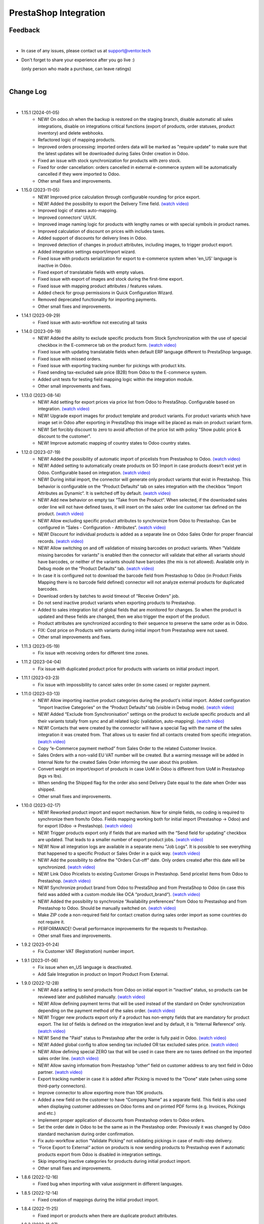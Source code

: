 PrestaShop Integration
======================

Feedback
########
|

- In case of any issues, please contact us at support@ventor.tech
- Don't forget to share your experience after you go live :)

  | (only person who made a purchase, can leave ratings)

|

Change Log
##########

|

* 1.15.1 (2024-01-05)
    - NEW! On odoo.sh when the backup is restored on the staging branch, disable automatic all sales integrations, disable on integrations critical functions (export of products, order statuses, product inventory) and delete webhooks.
    - Refactored logic of mapping products.
    - Improved orders processing: imported orders data will be marked as "require update" to make sure that the latest updates will be downloaded during Sales Order creation in Odoo.
    - Fixed an issue with stock synchronization for products with zero stock.
    - Fixed for order cancellation: orders cancelled in external e-commerce system will be automatically cancelled if they were imported to Odoo.
    - Other small fixes and improvements.

* 1.15.0 (2023-11-05)
    - NEW! Improved price calculation through configurable rounding for price export.
    - NEW! Added the possibility to export the Delivery Time field. `(watch video) <https://youtu.be/yIWK6ReBngA>`__
    - Improved logic of states auto-mapping.
    - Improved connectors' UI/UX.
    - Improved image naming logic for products with lengthy names or with special symbols in product names.
    - Improved calculation of discount on prices with includes taxes.
    - Added support of discounts for delivery lines in Odoo.
    - Improved detection of changes in product attributes, including images, to trigger product export.
    - Added integration settings export/import wizard.
    - Fixed issue with products serialization for export to e-commerce system when 'en_US' language is inactive in Odoo.
    - Fixed export of translatable fields with empty values.
    - Fixed issue with export of images and stock during the first-time export.
    - Fixed issue with mapping product attributes / features values.
    - Added check for group permissions in Quick Configuration Wizard.
    - Removed deprecated functionality for importing payments.
    - Other small fixes and improvements.

* 1.14.1 (2023-09-29)
    - Fixed issue with auto-workflow not executing all tasks

* 1.14.0 (2023-09-19)
    - NEW! Added the ability to exclude specific products from Stock Synchronization with the use of special checkbox in the E-commerce tab on the product form. `(watch video) <https://www.youtube.com/watch?v=l9Mu3eCPBds>`__
    - Fixed issue with updating translatable fields when default ERP language different to PrestaShop  language.
    - Fixed issue with missed orders.
    - Fixed issue with exporting tracking number for pickings with product kits.
    - Fixed sending tax-excluded sale price (B2B) from Odoo to the E-commerce system.
    - Added unit tests for testing field mapping logic within the integration module.
    - Other small improvements and fixes.

* 1.13.0 (2023-08-14)
    - NEW! Add setting for export prices via price list from Odoo to PrestaShop. Configurable based on integration. `(watch video) <https://www.youtube.com/watch?v=Q9Hh1okL3bw&ab_channel=VentorTech>`__
    - NEW! Upgrade export images for product template and product variants. For product variants which have image set in Odoo after exporting in PrestaShop this image will be placed as main on product variant form.
    - NEW! Set forcibly discount to zero to avoid affection of the price list with policy "Show public price & discount to the customer".
    - NEW! Improve automatic mapping of country states to Odoo country states.

* 1.12.0 (2023-07-19)
    - NEW! Added the possibility of automatic import of pricelists from Prestashop to Odoo. `(watch video) <https://youtu.be/6WxW-_vzOTM>`__
    - NEW! Added setting to automatically create products on SO Import in case products doesn’t exist yet in Odoo. Configurable based on integration. `(watch video) <https://www.youtube.com/watch?v=b0aBh9XCNCI&ab_channel=VentorTech>`__
    - NEW! During initial import, the connector will generate only product variants that exist in Prestashop. This behavior is configurable on the “Product Defaults“ tab on sales integration with the checkbox “Import Attributes as Dynamic“. It is switched off by default. `(watch video) <https://youtu.be/esONyR7kZ7A>`__
    - NEW! Add new behavior on empty tax “Take from the Product“. When selected, if the downloaded sales order line will not have defined taxes, it will insert on the sales order line customer tax defined on the product. `(watch video) <https://youtu.be/bShKi6TZbtc>`__
    - NEW! Allow excluding specific product attributes to synchronize from Odoo to Prestashop. Can be configured in “Sales - Configuration - Attributes“. `(watch video) <https://youtu.be/LZvrutgifuU>`__
    - NEW! Discount for individual products is added as a separate line on Odoo Sales Order for proper financial records. `(watch video) <https://youtu.be/OvymmCkTsi0>`__
    - NEW! Allow switching on and off validation of missing barcodes on product variants. When “Validate missing barcodes for variants“ is enabled then the connector will validate that either all variants should have barcodes, or neither of the variants should have barcodes (the mix is not allowed). Available only in Debug mode on the “Product Defaults“ tab. `(watch video) <https://youtu.be/sL4ZOO7swpg>`__
    - In case it is configured not to download the barcode field from Prestashop to Odoo (in Product Fields Mapping there is no barcode field defined) connector will not analyze external products for duplicated barcodes.
    - Download orders by batches to avoid timeout of “Receive Orders” job.
    - Do not send inactive product variants when exporting products to Prestashop.
    - Added to sales integration list of global fields that are monitored for changes. So when the product is updated and these fields are changed, then we also trigger the export of the product.
    - Product attributes are synchronized according to their sequence to preserve the same order as in Odoo.
    - FIX: Cost price on Products with variants during initial import from Prestashop were not saved.
    - Other small improvements and fixes.

* 1.11.3 (2023-05-19)
    - Fix issue with receiving orders for different time zones.

* 1.11.2 (2023-04-04)
    - Fix issue with duplicated product price for products with variants on initial product import.

* 1.11.1 (2023-03-23)
    - Fix issue with impossibility to cancel sales order (in some cases) or register payment.

* 1.11.0 (2023-03-13)
    - NEW! Allow importing inactive product categories during the product's initial import. Added configuration “Import Inactive Categories“ on the “Product Defaults“ tab (visible in Debug mode). `(watch video) <https://youtu.be/B-qFUhsTCUY>`__
    - NEW! Added “Exclude from Synchronisation” settings on the product to exclude specific products and all their variants totally from sync and all related logic (validation, auto-mapping). `(watch video) <https://youtu.be/7zO2y0Q6aS8>`__
    - NEW! Contacts that were created by the connector will have a special Tag with the name of the sales integration it was created from. That allows us to easier find all contacts created from specific integration. `(watch video) <https://youtu.be/0a0r-RDeNag>`__
    - Copy “e-Commerce payment method” from Sales Order to the related Customer Invoice.
    - Sales Orders with a non-valid EU VAT number will be created. But a warning message will be added in Internal Note for the created Sales Order informing the user about this problem.
    - Convert weight on import/export of products in case UoM in Odoo is different from UoM in Prestashop (kgs vs lbs).
    - When sending the Shipped flag for the order also send Delivery Date equal to the date when Order was shipped.
    - Other small fixes and improvements.

* 1.10.0 (2023-02-17)
    - NEW! Reworked product import and export mechanism. Now for simple fields, no coding is required to synchronize them from/to Odoo. Fields mapping working both for initial import (Prestashop -> Odoo) and for export (Odoo -> Prestashop). `(watch video) <https://youtu.be/VPsw1F51aYE>`__
    - NEW! Trigger products export only if fields that are marked with the “Send field for updating“ checkbox are updated. That leads to a smaller number of export product jobs. `(watch video) <https://youtu.be/ye-z8xtqKro>`__
    - NEW! Now all integration logs are available in a separate menu "Job Logs". It is possible to see everything that happened to a specific Product or Sales Order in a quick way. `(watch video) <https://youtu.be/06b1kPVFYno>`__
    - NEW! Add the possibility to define the "Orders Cut-off" date. Only orders created after this date will be synchronized. `(watch video) <https://youtu.be/AyqOlhyiFuc>`__
    - NEW! Link Odoo Pricelists to existing Customer Groups in Prestashop. Send pricelist items from Odoo to Prestashop. `(watch video) <https://youtu.be/RMCS-Fsw4q4>`__
    - NEW! Synchronize product brand from Odoo to PrestaShop and from PrestaShop to Odoo (in case this field was added with a custom module like OCA “product_brand“). `(watch video) <https://youtu.be/GpV11bcO2UM>`__
    - NEW! Added the possibility to synchronize “Availability preferences“ from Odoo to Prestashop and from Prestashop to Odoo. Should be manually switched on. `(watch video) <https://youtu.be/y5X07wnNapA>`__
    - Make ZIP code a non-required field for contact creation during sales order import as some countries do not require it.
    - PERFORMANCE! Overall performance improvements for the requests to Prestashop.
    - Other small fixes and improvements.

* 1.9.2 (2023-01-24)
    - Fix Customer VAT (Registration) number import.

* 1.9.1 (2023-01-06)
    - Fix issue when en_US language is deactivated.
    - Add Sale Integration in product on Import Product From External.

* 1.9.0 (2022-12-28)
    - NEW! Add a setting to send products from Odoo on initial export in “inactive“ status, so products can be reviewed later and published manually. `(watch video) <https://youtu.be/UkHizPacfsw>`__
    - NEW! Allow defining payment terms that will be used instead of the standard on Order synchronization depending on the payment method of the sales order. `(watch video) <https://youtu.be/gDSbEe1GEGQ>`__
    - NEW! Trigger new products export only if a product has non-empty fields that are mandatory for product export. The list of fields is defined on the integration level and by default, it is “Internal Reference“ only. `(watch video) <https://youtu.be/-6ruWO7qVHE>`__
    - NEW! Send the "Paid" status to Prestashop after the order is fully paid in Odoo. `(watch video) <https://youtu.be/tpH-5M-ZGgM>`__
    - NEW! Added global config to allow sending tax included OR tax excluded sales price. `(watch video) <https://youtu.be/0VbrJceXibw>`__
    - NEW! Allow defining special ZERO tax that will be used in case there are no taxes defined on the imported sales order line. `(watch video) <https://youtu.be/4Pyw_HETjaM>`__
    - NEW! Allow saving information from Prestashop “other“ field on customer address to any text field in Odoo partner. `(watch video) <https://youtu.be/DSBWmrLOIzI>`__
    - Export tracking number in case it is added after Picking is moved to the "Done" state (when using some third-party connectors).
    - Improve connector to allow exporting more than 10K products.
    - Added a new field on the customer to have “Company Name” as a separate field. This field is also used when displaying customer addresses on Odoo forms and on printed PDF forms (e.g. Invoices, Pickings and etc.)
    - Implement proper application of discounts from Prestashop orders to Odoo orders.
    - Set the order date in Odoo to be the same as in the Prestashop order. Previously it was changed by Odoo standard mechanism during order confirmation.
    - Fix auto-workflow action “Validate Picking“ not validating pickings in case of multi-step delivery.
    - “Force Export to External“ action on products is now sending products to Prestashop even if automatic products export from Odoo is disabled in integration settings.
    - Skip importing inactive categories for products during initial product import.
    - Other small fixes and improvements.

* 1.8.6 (2022-12-16)
    - Fixed bug when importing with value assignment in different languages.

* 1.8.5 (2022-12-14)
    - Fixed creation of mappings during the initial product import.

* 1.8.4 (2022-11-25)
    - Fixed import or products when there are duplicate product attributes.

* 1.8.3 (2022-11-07)
    - Added compatibility with partner_firstname module from OCA.
    - Fixed import of gift line.

* 1.8.2 (2022-10-28)
    - Fixed Feature Value creation.
    - Fixed “Import External Records“ running for Product Variants from Jobs.
    - Fixed calculation of discount in Odoo if there are several taxes in sales order.

* 1.8.1 (2022-10-18)
    - Import customers functionality was not working with all queue_job module versions.

* 1.8.0 (2022-10-10)
    - NEW! Allow exporting of product quantities both in real-time and by cron. Make it configurable on the “Inventory“ tab on sales integration. `(watch video) <https://youtu.be/qpNzJk2G3Lk>`__
    - NEW! Allow defining which field should be synchronized when sending the stock to the e-Commerce system. Allowing 3 options: “Free To Use Quantity“, “On Hand Quantity” and  “Forecasted Quantity”. `(watch video) <https://youtu.be/8c7yw2QT5fY>`__
    - NEW! Implemented wizard allowing to import customers based on the last update date. `(watch video) <https://youtu.be/f__ZMptKj7A>`__
    - NEW! Implementing Gift Wrap synchronization from Prestashop to Odoo as a separate line in sales orders. `(watch video) <https://youtu.be/mLA4yu729Z4>`__
    - NEW! Added setting to allow automatic creation of Delivery Carrier and Taxes in Odoo if the existing mapping is not found (during initial import and during Sales Order Import). `(watch video) <https://youtu.be/FmKa8gu4PpM>`__
    - Fix issue with auto-workflow failing in some cases when SO status is changing on webhook.
    - When an order is created with an existing partner make sure to also emulate the selection of partner on the Odoo interface so needed fields from the partner will be filled in (Payment Terms, Fiscal Positions and etc.).
    - TECHNICAL! Improve the retry mechanism for importing products and executing workflow actions to workaround concurrent update errors in some cases (e.g. sales order was not auto-confirmed and remained in draft state).
    - Do not create webhooks automatically in case integration is activated. Users need to do it manually by clicking the “Create Webhooks“ button on “Webhooks“ tab inside integration.
    - Set the proper fiscal position on automatic order import according to Fiscal Position settings.
    - Improved manual mapping of product variants and product templates in case template has only 1 variant.

* 1.7.1 (2022-09-08)
    - Added possibility to specify additional field where Sales Order reference from Prestashop will be added (for example "Client Reference" field on SO). `(watch video) <https://youtu.be/Fmx80pKh4Vc>`__
    - Fix synchronization of newsletter subscription status.
    - Sales Order date is now set equal to Order creation date from the Prestashop.
    - Improve functionality for partners creation (first search partner by full address, before creating a new one).

* 1.7.0 (2022-09-05)
    - **NEW!** Major feature. Introduced auto workflow that allows based on sales order status: to validate sales order, create and validate invoice for it and register payment on created invoice. Configuration is flexible and can be done individually for every SO status. `(watch video) <https://youtu.be/DEskoCQ-4Ek>`__
    - **NEW!** Added automatic creation of Webhooks to track Order Status change on the Prestashop side. Requires paid third-party module from Prestashop addons webshop “Webhooks integration Module“ Link to module https://addons.prestashop.com/en/third-party-data-integrations-crm-erp/48921-webhooks-integration.html `(watch video) <https://youtu.be/cqXjQ6_4I24>`__.
    - **NEW!** Auto-cancel Sales Order on Odoo side when Order is Cancelled on Prestashop side. Requires paid third-party module from Prestashop addons webshop “Webhooks integration Module“ (see link above). `(watch video) <https://youtu.be/uIJc7pzoFzs>`__
    - **NEW!** Change Sales Order sub-status to "Shipped" when all transfers related to it are "Done" or "Cancelled". `(watch video) <https://youtu.be/-j5pdsHS9z4>`__
    - **NEW!** Save to Odoo newsletter subscription status for the customer (is subscribed?,  date of subscription, date of user Registration). Only set during first customer creation. `(watch video) <https://youtu.be/WfdN3FhFYaE>`__
    - **NEW!** Separate functionality of products mapping (trying to map with existing Odoo Product) from products import (trying to map and if not found create product in Odoo). `(watch video) <https://youtu.be/hNqCVyv5fcY>`__
    - Allow to disable export of product images from Odoo to Prestashop (checkbox on Integration form -> "Product Defaults" tab).
    - When carrier details are changed on Prestashop side, no need to add mapping of delivery carrier again in Odoo.
    - During creation of sales order if mapping for product was not found trying to auto-map by reference OR barcode with existing Odoo Product before failing creation of sales order.
    - Send tracking numbers only when sales order is fully shipped (all related pickings are either "done" or "cancelled" and there are at least some delivered items).
    - Import from Prestashop to Odoo only Feature Values that are connected to some Feature.
    - Fix issue with synchronizing records (features, attributes and etc) with special symbols in their name ("%", "_" , etc.).
    - Fix issue with impossibility to import orders with deleted customer (set "Default Customer" on Sale Integration -> "Sale Order Details" tab).
    - TECHNICAL: Added possibility to easier extend product search criteria (for importing and validating products).
    - TECHNICAL: Updated prestapyt library to new version 0.11.1 to remove deprecated warnings for Python 3 (See requirements.txt file in the module).
    - TECHNICAL Improved Performance to allow importing of 150 000+ products from Prestashop.

* 1.6.0 (2022-07-21)
    - **NEW!** Automatically Cancel order on Prestashop when it is marked as Cancelled on Odoo side.
    - **NEW!** Product Features: Synchronize from Prestashop to Odoo during initial import. `(watch video) <https://www.youtube.com/watch?v=6ucwcLhhOlw>`__
    - **NEW!** Product Features: Sync from Odoo to Prestashop (when changing/creating on Odoo side). `(watch video) <https://www.youtube.com/watch?v=6ucwcLhhOlw>`__
    - **NEW!** Synchronise Optional Products from Odoo to Prestashop (requires to add Optional Products field to fields mapping). `(watch video) <https://www.youtube.com/watch?v=6ucwcLhhOlw>`__
    - **NEW!** Add possibility to synchronize optional products from Odoo to Prestashop. `(watch video) <https://www.youtube.com/watch?v=6ucwcLhhOlw>`__
    - Search only for active combinations when validating Prestashop products for duplicates.
    - When creating sales order from Prestashop, also set current sales order status as it is in Presta.
    - Fix issue with product validation results when Prestashop admin URL cannot be opened (if contains uppercase letters).
    - Add compatibility for older Prestashop versions where on order row there is no id_customization.
    - Added the ability to work both with the Manufacturing module and without it.
    - Added the ability to work both with the eCommerce module and without it.
    - Add possibility to Synchronize Products Cost Price from Odoo to Prestashop.
    - Improve categories synchronisation (automatically sync parent categories together with child, remove Root category from initial synchronisation as it is useless). `(watch video) <https://www.youtube.com/watch?v=XNNHPlNPoLk>`__
    - TECHNICAL: Added possibility to easily extend module for adding custom fields. `(watch video) <https://www.youtube.com/watch?v=sBXCKvOdQ9w>`__
    - Validate Countries and States for duplicates and if any found, then show error message with list of all problematic countries/states.

* 1.5.5 (2022-06-16)
    - Do not delete redundant combinations on Prestashop side in case we unset checkbox for specific integration on the Product.
    - Fix issue with initial creation of Product with variants when checkbox for integration is set.
    - Automatically cleanup non-existing external product and product variants records (in case not found in Prestashop).
    - Before exporting products from Odoo to Prestashop double check that same product already exists in Presta. If exists then map it automatically by internal reference.
    - Fix issue with not downloading of products with customizations.

* 1.5.4 (2022-06-12)
    - Download tax rules at the same time as downloading taxes.
    - Associate automatically tax rules with taxes.

* 1.5.3 (2022-06-02)
    - Allow definition of the mapping between taxes and tax rules using Quick Configuration Wizard.
    - Improve product taxes import and export between Odoo and Prestashop (using taxes/tax rules mapping).
    - Fix shipping taxes calculations (now possible to have more then one tax on shipping line).
    - Added functionality to import payment transactions (containing transaction_id) to Odoo. It is using OCA module sale_advance_payment.

* 1.5.2 (2022-05-16)
    - Solve issue with multi-company setup and automatic sales order download.
    - Synchronize all countries from Prestashop (not only active).
    - Set proper currency on Sales Order if it is different from company standard.
    - Multi-step delivery: Send tracking number ONLY for outgoing picking.

* 1.5.1 (2022-05-09)
    - Retrieve only active states from Prestashop.

* 1.5.0 (2022-05-01)
    - Added Quick Configuration Wizard.
    - Added taxes and tax groups quick manual import.
    - Version of prestapyt library changed to 0.10.1
    - Fixed initial payment methods import.
    - Fixed import BOMs with no product variant components.
    - Fixed incorrect tax rate applied to order shipping line.
    - When integration is deleted, also delete related Sales Order download Scheduled Action.
    - When importing sales order, payment method is also created if it doesn't exist.

* 1.4.4 (2022-04-20)
    - Added filter by active countries and states in initial import.
    - Fixed order import when line has several taxes.
    - Fixed product import.

* 1.4.3 (2022-03-31)
    - Added import of payment method before creating an order if it does not exists.
    - Added integration info in Queue Job for errors with mapping.
    - Added possibility to import product categories by action “Import Categories“ in menus “External → Categories“ and “Mappings → Categories“.
    - Added button "Import Product" on unmapped products in menu “Mapping → Products“.
    - Fixed issue with export new products.
    - Fixed product and product variant mapping in initial import.
    - Fixed empty external names after export products and import orders.

* 1.4.2 (2022-03-11)
    - Sale order line description for discount and price difference is assigned from product

* 1.4.1 (2022-03-01)
    - Fix issue with difference per cent of the total order amount.

* 1.4.0 (2022-02-17)
    - Added possibility to import product attributes and values by action “Import Products Attributes“ in menus “External → Product Attributes“ and “Mappings → Product Attributes“.
    - Added creation of Order Discount from e-Commerce System as a separate product line in a sell order.
    - Fix issue with trying to send stock to Prestashop for products that has disabled integration.
    - Fix bug of mapping modification for users without role Job Queue Manager.

* 1.3.8 (2022-01-05)
    - Added export of "Delivery time of in-stock products" and "Delivery time of out-of-stock products with allowed orders" fields.

* 1.3.7 (2021-12-31)
    - Added button "Import Stock Levels" to “Initial Import“ tab that tries to download stock levels for storable products.
    - Fixed bug of delivery line tax calculation.
    - Fixed multiple timezone bug in Prestashop.

* 1.3.6 (2021-12-24)
    - Added “Initial Import“ tab with two separate buttons into “Sale Integration“:
        - “Import Master Data“ - download and try to map common data.
        - “Import products“ - try to import products from e-Commerce System to Odoo (with pre-validation step).
    - Added possibility to import products by action Import Products in menu “External → Products“.
    - Import of products is run in jobs separately for each product.

* 1.3.5 (2021-11-22)
    - Downloaded sales order now is moved from file to JSON format and can be edited/viewed in menu “e-Commerce Integration → Sales Raw Data“.

* 1.3.4 (2021-10-27)
    - Synchronize tracking only after it is added to the stock picking. Some carrier connectors.

* 1.3.3 (2021-10-21)
    - Fix issue with Combinations not exporting properly attribute values.

* 1.3.2 (2021-10-19)
    - Fix issues with incorrect categories syncing.

* 1.3.1 (2021-10-18)
    - Added synchronization of partner language and partner email (to delivery and shipping address).

* 1.3 (2021-10-02)
    - Automapping of the Countries, Country States, Languages, Payment Methods.
    - Added Default Sales Team to Sales Order created via e-Commerce Integration.
    - Added synchronization of VAT and Personal Identification Number field.
    - In case purchase is done form the company, create Company and Contact inside Odoo.

* 1.2.1 (2021-09-21)
    - Fixed regression issue with initial creation of the product with combination not working properly.

* 1.2 (2021-09-20)
    - Added possibility to define field mappings and specify if field should be updatable or not.
    - Avoid creation of duplicated products under some conditions.

* 1.1 (2021-06-28)
    - Add field for Delivery Notes on Sales Order.
    - Added configuration to define on Sales Integration which fields should be used on SO and Delivery Order for Delivery Notes.
    - Allow to specify which product should be exported to which channel.
    - Add separate field that allows to specify Product Name to be sent to e-Commerce site instead of standard name.
    - Do not change Minimal Order Quantity on existing Combinations.

* 1.0.4 (2021-06-01)
    - Fix variants import if no variants exists.

* 1.0.3 (2021-05-28)
    - Replaced client request to new format (fixing payment and delivery methods retrieving).
    - Fixed warnings on Odoo.sh with empty description on new models.

* 1.0.2 (2021-04-21)
    - Fixed errors during import external models.
    - Fixed images export.

* 1.0.1 (2021-04-13)
    - Added PS_TIMEZONE settings field to correctly handle case when PrestaShop is in different timezone.
    - Added Check Connection support.

* 1.0 (2021-03-23)
    - Odoo integration with PrestaShop.

|
